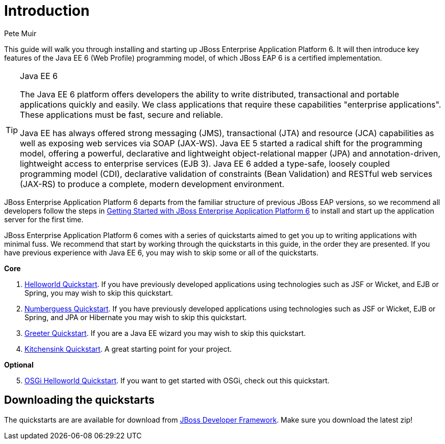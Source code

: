 Introduction
============
:Author: Pete Muir

This guide will walk you through installing and starting up JBoss Enterprise Application Platform 6. It will then introduce key features of the Java EE 6 (Web Profile) programming model, of which JBoss EAP 6 is a certified implementation.


[TIP]
.Java EE 6
========================================================================
The Java EE 6 platform offers developers the ability to write 
distributed, transactional and portable applications quickly and easily. 
We class applications that require these capabilities "enterprise 
applications". These applications must be fast, secure and reliable.

Java EE has always offered strong messaging (JMS), transactional (JTA) 
and resource (JCA) capabilities as well as exposing web services via 
SOAP (JAX-WS). Java EE 5 started a radical shift for the programming 
model, offering a powerful, declarative and lightweight 
object-relational mapper (JPA) and  annotation-driven, lightweight 
access to enterprise services (EJB 3). Java EE 6 added a type-safe, 
loosely coupled programming model (CDI), declarative validation of 
constraints (Bean Validation) and RESTful web services (JAX-RS) to 
produce a complete, modern development environment.
========================================================================


JBoss Enterprise Application Platform 6 departs from the familiar structure of previous JBoss EAP versions, so we recommend all developers follow the steps in <<GettingStarted-, Getting Started with JBoss Enterprise Application Platform 6>> to install and start up the application server for the first time. 

JBoss Enterprise Application Platform 6 comes with a series of quickstarts aimed to get you up to writing applications with minimal fuss. We recommend that start by working through the quickstarts in this guide, in the order they are presented. If you have previous experience with Java EE 6, you may wish to skip some or all of the quickstarts.

*Core*

. <<HelloworldQuickstart-, Helloworld Quickstart>>. If you have previously developed applications using technologies such as JSF or Wicket, and EJB or Spring, you may wish to skip this quickstart.
. <<NumberguessQuickstart-, Numberguess Quickstart>>. If you have previously developed applications using technologies such as JSF or Wicket, EJB or Spring, and JPA or Hibernate you may wish to skip this quickstart.
. <<GreeterQuickstart-, Greeter Quickstart>>. If you are a Java EE wizard you may wish to skip this quickstart.
. <<KitchensinkQuickstart-, Kitchensink Quickstart>>. A great starting point for your project.

*Optional*
[start=5]
. <<HelloworldOSGiQuickstart-, OSGi Helloworld Quickstart>>. If you want to get started with OSGi, check out this quickstart.

Downloading the quickstarts
---------------------------

The quickstarts are are available for download from link:http://www.jboss.org/jdf/quickstarts/get-started[JBoss Developer Framework]. Make sure you download the latest zip! 

